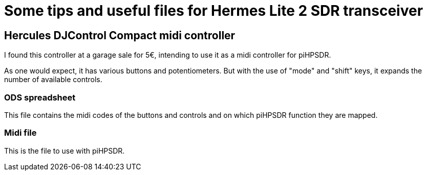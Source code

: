 = Some tips and useful files for Hermes Lite 2 SDR transceiver

:toc:

== Hercules DJControl Compact midi controller

I found this controller at a garage sale for 5€, intending to use it as a midi controller for piHPSDR. 

As one would expect, it has various buttons and potentiometers. But with the use of "mode" and "shift" keys, it expands the number of available controls.

=== ODS spreadsheet 

This file contains the midi codes of the buttons and controls and on which piHPSDR function they are mapped. 

=== Midi file

This is the file to use with piHPSDR.
